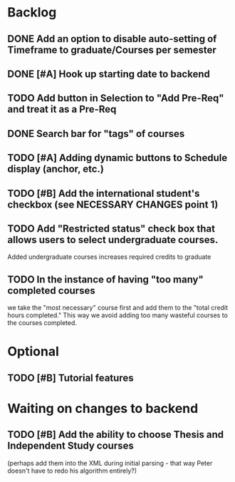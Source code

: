 * Backlog

** DONE Add an option to disable auto-setting of Timeframe to graduate/Courses per semester
   CLOSED: [2014-04-24 Thu 16:36]

** DONE [#A] Hook up starting date to backend
   CLOSED: [2014-04-30 Wed 14:50]
** TODO Add button in Selection to "Add Pre-Req" and treat it as a Pre-Req

** DONE Search bar for "tags" of courses
   CLOSED: [2014-04-30 Wed 18:45]
** TODO [#A] Adding dynamic buttons to Schedule display (anchor, etc.)

** TODO [#B] Add the international student's checkbox (see NECESSARY CHANGES point 1)
** TODO Add "Restricted status" check box that allows users to select undergraduate courses.
Added undergraduate courses increases required credits to graduate
** TODO In the instance of having "too many" completed courses
we take the "most necessary" course first and add them to the "total credit hours completed." This way we avoid adding too many wasteful courses to the courses completed.


* Optional
** TODO [#B] Tutorial features

* Waiting on changes to backend

** TODO [#B] Add the ability to choose Thesis and Independent Study courses 
(perhaps add them into the XML during initial parsing - that way Peter doesn't have
to redo his algorithm entirely?)
